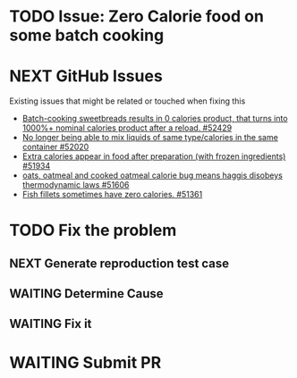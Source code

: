 * TODO Issue: Zero Calorie food on some batch cooking

* NEXT GitHub Issues
  Existing issues that might be related or touched when fixing this
  - [[https://github.com/CleverRaven/Cataclysm-DDA/issues/52429][Batch-cooking sweetbreads results in 0 calories product, that turns into 1000%+ nominal calories product after a reload. #52429]]
  - [[https://github.com/CleverRaven/Cataclysm-DDA/issues/52020][No longer being able to mix liquids of same type/calories in the same container #52020]]
  - [[https://github.com/CleverRaven/Cataclysm-DDA/issues/51934][Extra calories appear in food after preparation (with frozen ingredients) #51934]]
  - [[https://github.com/CleverRaven/Cataclysm-DDA/issues/51606][oats, oatmeal and cooked oatmeal calorie bug means haggis disobeys thermodynamic laws #51606]]
  - [[https://github.com/CleverRaven/Cataclysm-DDA/issues/51361][Fish fillets sometimes have zero calories. #51361]]
    
* TODO Fix the problem
** NEXT Generate reproduction test case
** WAITING Determine Cause
** WAITING Fix it
* WAITING Submit PR
